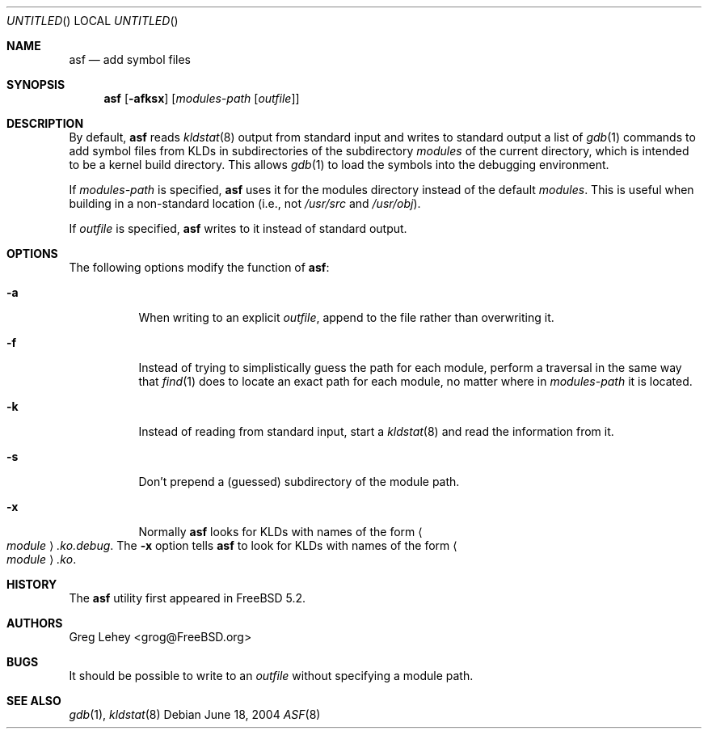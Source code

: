 .\" Copyright (c) 2003 Greg Lehey.  All rights reserved.
.\"
.\" Redistribution and use in source and binary forms, with or without
.\" modification, are permitted provided that the following conditions
.\" are met:
.\" 1. Redistributions of source code must retain the above copyright
.\"    notice, this list of conditions and the following disclaimer.
.\" 2. Redistributions in binary form must reproduce the above copyright
.\"    notice, this list of conditions and the following disclaimer in the
.\"    documentation and/or other materials provided with the distribution.
.\"
.\" This software is provided by Greg Lehey ``as is'' and
.\" any express or implied warranties, including, but not limited to, the
.\" implied warranties of merchantability and fitness for a particular purpose
.\" are disclaimed.  in no event shall Greg Lehey be liable
.\" for any direct, indirect, incidental, special, exemplary, or consequential
.\" damages (including, but not limited to, procurement of substitute goods
.\" or services; loss of use, data, or profits; or business interruption)
.\" however caused and on any theory of liability, whether in contract, strict
.\" liability, or tort (including negligence or otherwise) arising in any way
.\" out of the use of this software, even if advised of the possibility of
.\" such damage.
.\"
.\" $FreeBSD$
.\" $DragonFly: src/usr.sbin/asf/asf.8,v 1.1 2004/06/18 21:20:55 hmp Exp $
.\"
.Dd June 18, 2004
.Os
.Dt ASF 8
.Sh NAME
.Nm asf
.Nd add symbol files
.Sh SYNOPSIS
.Nm
.Op Fl afksx
.Op Ar modules-path Op Ar outfile
.Sh DESCRIPTION
By default,
.Nm
reads
.Xr kldstat 8
output from standard input and writes to standard output a list of
.Xr gdb 1
commands to add symbol files from KLDs in subdirectories of the subdirectory
.Pa modules
of the current directory, which is intended to be a kernel build directory.
This allows
.Xr gdb 1
to load the symbols into the debugging environment.
.Pp
If
.Ar modules-path
is specified,
.Nm
uses it for the modules directory instead of the default
.Pa modules .
This is useful when building in a non-standard location (i.e., not
.Pa /usr/src
and
.Pa /usr/obj ) .
.Pp
If
.Ar outfile
is specified,
.Nm
writes to it instead of standard output.
.Sh OPTIONS
The following options modify the function of
.Nm :
.Bl -tag -width indent
.It Fl a
When writing to an explicit
.Ar outfile ,
append to the file rather than overwriting it.
.It Fl f
Instead of trying to simplistically guess the path for each module, perform
a traversal in the same way that
.Xr find 1
does to locate an exact path for each module, no matter where in
.Ar modules-path
it is located.
.It Fl k
Instead of reading from standard input, start a
.Xr kldstat 8
and read the information from it.
.It Fl s
Don't prepend a (guessed) subdirectory of the module path.
.It Fl x
Normally
.Nm
looks for KLDs with names of the form
.Ao Ar module Ac Ns Pa .ko.debug .
The
.Fl x
option tells
.Nm
to look for KLDs with names of the form
.Ao Ar module Ac Ns Pa .ko .
.El
.Sh HISTORY
The
.Nm
utility first appeared in
.Fx 5.2 .
.Sh AUTHORS
.An Greg Lehey Aq grog@FreeBSD.org
.Sh BUGS
It should be possible to write to an
.Ar outfile
without specifying a module path.
.Sh SEE ALSO
.Xr gdb 1 ,
.Xr kldstat 8
